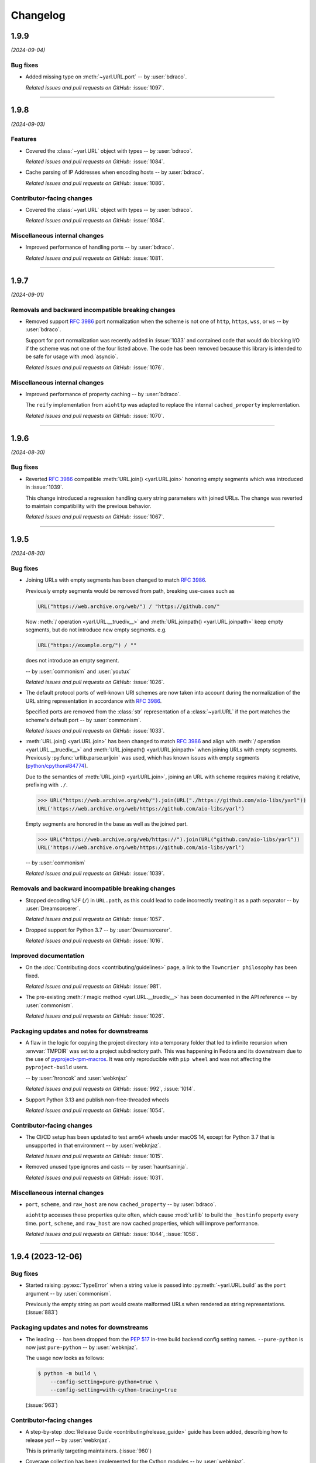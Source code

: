 =========
Changelog
=========

..
    You should *NOT* be adding new change log entries to this file, this
    file is managed by towncrier. You *may* edit previous change logs to
    fix problems like typo corrections or such.
    To add a new change log entry, please see
    https://pip.pypa.io/en/latest/development/#adding-a-news-entry
    we named the news folder "changes".

    WARNING: Don't drop the next directive!

.. towncrier release notes start

1.9.9
=====

*(2024-09-04)*


Bug fixes
---------

- Added missing type on :meth:`~yarl.URL.port` -- by :user:`bdraco`.

  *Related issues and pull requests on GitHub:*
  :issue:`1097`.


----


1.9.8
=====

*(2024-09-03)*


Features
--------

- Covered the :class:`~yarl.URL` object with types -- by :user:`bdraco`.

  *Related issues and pull requests on GitHub:*
  :issue:`1084`.

- Cache parsing of IP Addresses when encoding hosts -- by :user:`bdraco`.

  *Related issues and pull requests on GitHub:*
  :issue:`1086`.


Contributor-facing changes
--------------------------

- Covered the :class:`~yarl.URL` object with types -- by :user:`bdraco`.

  *Related issues and pull requests on GitHub:*
  :issue:`1084`.


Miscellaneous internal changes
------------------------------

- Improved performance of handling ports -- by :user:`bdraco`.

  *Related issues and pull requests on GitHub:*
  :issue:`1081`.


----


1.9.7
=====

*(2024-09-01)*


Removals and backward incompatible breaking changes
---------------------------------------------------

- Removed support :rfc:`3986#section-3.2.3` port normalization when the scheme is not one of ``http``, ``https``, ``wss``, or ``ws`` -- by :user:`bdraco`.

  Support for port normalization was recently added in :issue:`1033` and contained code that would do blocking I/O if the scheme was not one of the four listed above. The code has been removed because this library is intended to be safe for usage with :mod:`asyncio`.

  *Related issues and pull requests on GitHub:*
  :issue:`1076`.


Miscellaneous internal changes
------------------------------

- Improved performance of property caching -- by :user:`bdraco`.

  The ``reify`` implementation from ``aiohttp`` was adapted to replace the internal ``cached_property`` implementation.

  *Related issues and pull requests on GitHub:*
  :issue:`1070`.


----


1.9.6
=====

*(2024-08-30)*


Bug fixes
---------

- Reverted :rfc:`3986` compatible :meth:`URL.join() <yarl.URL.join>` honoring empty segments which was introduced in :issue:`1039`.

  This change introduced a regression handling query string parameters with joined URLs. The change was reverted to maintain compatibility with the previous behavior.

  *Related issues and pull requests on GitHub:*
  :issue:`1067`.


----


1.9.5
=====

*(2024-08-30)*


Bug fixes
---------

- Joining URLs with empty segments has been changed
  to match :rfc:`3986`.

  Previously empty segments would be removed from path,
  breaking use-cases such as

  .. code-block:: python

     URL("https://web.archive.org/web/") / "https://github.com/"

  Now :meth:`/ operation <yarl.URL.__truediv__>` and :meth:`URL.joinpath() <yarl.URL.joinpath>`
  keep empty segments, but do not introduce new empty segments.
  e.g.

  .. code-block:: python

     URL("https://example.org/") / ""

  does not introduce an empty segment.

  -- by :user:`commonism` and :user:`youtux`

  *Related issues and pull requests on GitHub:*
  :issue:`1026`.

- The default protocol ports of well-known URI schemes are now taken into account
  during the normalization of the URL string representation in accordance with
  :rfc:`3986#section-3.2.3`.

  Specified ports are removed from the :class:`str` representation of a :class:`~yarl.URL`
  if the port matches the scheme's default port -- by :user:`commonism`.

  *Related issues and pull requests on GitHub:*
  :issue:`1033`.

- :meth:`URL.join() <yarl.URL.join>` has been changed to match
  :rfc:`3986` and align with
  :meth:`/ operation <yarl.URL.__truediv__>` and :meth:`URL.joinpath() <yarl.URL.joinpath>`
  when joining URLs with empty segments.
  Previously :py:func:`urllib.parse.urljoin` was used,
  which has known issues with empty segments
  (`python/cpython#84774 <https://github.com/python/cpython/issues/84774>`_).

  Due to the semantics of :meth:`URL.join() <yarl.URL.join>`, joining an
  URL with scheme requires making it relative, prefixing with ``./``.

  .. code-block:: pycon

     >>> URL("https://web.archive.org/web/").join(URL("./https://github.com/aio-libs/yarl"))
     URL('https://web.archive.org/web/https://github.com/aio-libs/yarl')


  Empty segments are honored in the base as well as the joined part.

  .. code-block:: pycon

     >>> URL("https://web.archive.org/web/https://").join(URL("github.com/aio-libs/yarl"))
     URL('https://web.archive.org/web/https://github.com/aio-libs/yarl')



  -- by :user:`commonism`

  *Related issues and pull requests on GitHub:*
  :issue:`1039`.


Removals and backward incompatible breaking changes
---------------------------------------------------

- Stopped decoding ``%2F`` (``/``) in ``URL.path``, as this could lead to code incorrectly treating it as a path separator
  -- by :user:`Dreamsorcerer`.

  *Related issues and pull requests on GitHub:*
  :issue:`1057`.

- Dropped support for Python 3.7 -- by :user:`Dreamsorcerer`.

  *Related issues and pull requests on GitHub:*
  :issue:`1016`.


Improved documentation
----------------------

- On the :doc:`Contributing docs <contributing/guidelines>` page,
  a link to the ``Towncrier philosophy`` has been fixed.

  *Related issues and pull requests on GitHub:*
  :issue:`981`.

- The pre-existing :meth:`/ magic method <yarl.URL.__truediv__>`
  has been documented in the API reference -- by :user:`commonism`.

  *Related issues and pull requests on GitHub:*
  :issue:`1026`.


Packaging updates and notes for downstreams
-------------------------------------------

- A flaw in the logic for copying the project directory into a
  temporary folder that led to infinite recursion when :envvar:`TMPDIR`
  was set to a project subdirectory path. This was happening in Fedora
  and its downstream due to the use of `pyproject-rpm-macros
  <https://src.fedoraproject.org/rpms/pyproject-rpm-macros>`__. It was
  only reproducible with ``pip wheel`` and was not affecting the
  ``pyproject-build`` users.

  -- by :user:`hroncok` and :user:`webknjaz`

  *Related issues and pull requests on GitHub:*
  :issue:`992`, :issue:`1014`.

- Support Python 3.13 and publish non-free-threaded wheels

  *Related issues and pull requests on GitHub:*
  :issue:`1054`.


Contributor-facing changes
--------------------------

- The CI/CD setup has been updated to test ``arm64`` wheels
  under macOS 14, except for Python 3.7 that is unsupported
  in that environment -- by :user:`webknjaz`.

  *Related issues and pull requests on GitHub:*
  :issue:`1015`.

- Removed unused type ignores and casts -- by :user:`hauntsaninja`.

  *Related issues and pull requests on GitHub:*
  :issue:`1031`.


Miscellaneous internal changes
------------------------------

- ``port``, ``scheme``, and ``raw_host`` are now ``cached_property`` -- by :user:`bdraco`.

  ``aiohttp`` accesses these properties quite often, which cause :mod:`urllib` to build the ``_hostinfo`` property every time. ``port``, ``scheme``, and ``raw_host`` are now cached properties, which will improve performance.

  *Related issues and pull requests on GitHub:*
  :issue:`1044`, :issue:`1058`.


----


1.9.4 (2023-12-06)
==================

Bug fixes
---------

- Started raising :py:exc:`TypeError` when a string value is passed into
  :py:meth:`~yarl.URL.build` as the ``port`` argument  -- by :user:`commonism`.

  Previously the empty string as port would create malformed URLs when rendered as string representations. (:issue:`883`)


Packaging updates and notes for downstreams
-------------------------------------------

- The leading ``--`` has been dropped from the :pep:`517` in-tree build
  backend config setting names. ``--pure-python`` is now just ``pure-python``
  -- by :user:`webknjaz`.

  The usage now looks as follows:

  .. code-block:: console

      $ python -m build \
          --config-setting=pure-python=true \
          --config-setting=with-cython-tracing=true

  (:issue:`963`)


Contributor-facing changes
--------------------------

- A step-by-step :doc:`Release Guide <contributing/release_guide>` guide has
  been added, describing how to release *yarl* -- by :user:`webknjaz`.

  This is primarily targeting maintainers. (:issue:`960`)
- Coverage collection has been implemented for the Cython modules
  -- by :user:`webknjaz`.

  It will also be reported to Codecov from any non-release CI jobs.

  To measure coverage in a development environment, *yarl* can be
  installed in editable mode:

  .. code-block:: console

      $ python -Im pip install -e .

  Editable install produces C-files required for the Cython coverage
  plugin to map the measurements back to the PYX-files.

  :issue:`961`

- It is now possible to request line tracing in Cython builds using the
  ``with-cython-tracing`` :pep:`517` config setting
  -- :user:`webknjaz`.

  This can be used in CI and development environment to measure coverage
  on Cython modules, but is not normally useful to the end-users or
  downstream packagers.

  Here's a usage example:

  .. code-block:: console

      $ python -Im pip install . --config-settings=with-cython-tracing=true

  For editable installs, this setting is on by default. Otherwise, it's
  off unless requested explicitly.

  The following produces C-files required for the Cython coverage
  plugin to map the measurements back to the PYX-files:

  .. code-block:: console

      $ python -Im pip install -e .

  Alternatively, the ``YARL_CYTHON_TRACING=1`` environment variable
  can be set to do the same as the :pep:`517` config setting.

  :issue:`962`


1.9.3 (2023-11-20)
==================

Bug fixes
---------

- Stopped dropping trailing slashes in :py:meth:`~yarl.URL.joinpath` -- by :user:`gmacon`. (:issue:`862`, :issue:`866`)
- Started accepting string subclasses in :meth:`~yarl.URL.__truediv__` operations (``URL / segment``) -- by :user:`mjpieters`. (:issue:`871`, :issue:`884`)
- Fixed the human representation of URLs with square brackets in usernames and passwords -- by :user:`mjpieters`. (:issue:`876`, :issue:`882`)
- Updated type hints to include ``URL.missing_port()``, ``URL.__bytes__()``
  and the ``encoding`` argument to :py:meth:`~yarl.URL.joinpath`
  -- by :user:`mjpieters`. (:issue:`891`)


Packaging updates and notes for downstreams
-------------------------------------------

- Integrated Cython 3 to enable building *yarl* under Python 3.12 -- by :user:`mjpieters`. (:issue:`829`, :issue:`881`)
- Declared modern ``setuptools.build_meta`` as the :pep:`517` build
  backend in :file:`pyproject.toml` explicitly -- by :user:`webknjaz`. (:issue:`886`)
- Converted most of the packaging setup into a declarative :file:`setup.cfg`
  config -- by :user:`webknjaz`. (:issue:`890`)
- The packaging is replaced from an old-fashioned :file:`setup.py` to an
  in-tree :pep:`517` build backend -- by :user:`webknjaz`.

  Whenever the end-users or downstream packagers need to build ``yarl`` from
  source (a Git checkout or an sdist), they may pass a ``config_settings``
  flag ``--pure-python``. If this flag is not set, a C-extension will be built
  and included into the distribution.

  Here is how this can be done with ``pip``:

  .. code-block:: console

      $ python -m pip install . --config-settings=--pure-python=false

  This will also work with ``-e | --editable``.

  The same can be achieved via ``pypa/build``:

  .. code-block:: console

      $ python -m build --config-setting=--pure-python=false

  Adding ``-w | --wheel`` can force ``pypa/build`` produce a wheel from source
  directly, as opposed to building an ``sdist`` and then building from it. (:issue:`893`)

  .. attention::

     v1.9.3 was the only version using the ``--pure-python`` setting name.
     Later versions dropped the ``--`` prefix, making it just ``pure-python``.

- Declared Python 3.12 supported officially in the distribution package metadata
  -- by :user:`edgarrmondragon`. (:issue:`942`)


Contributor-facing changes
--------------------------

- A regression test for no-host URLs was added per :issue:`821`
  and :rfc:`3986` -- by :user:`kenballus`. (:issue:`821`, :issue:`822`)
- Started testing *yarl* against Python 3.12 in CI -- by :user:`mjpieters`. (:issue:`881`)
- All Python 3.12 jobs are now marked as required to pass in CI
  -- by :user:`edgarrmondragon`. (:issue:`942`)
- MyST is now integrated in Sphinx -- by :user:`webknjaz`.

  This allows the contributors to author new documents in Markdown
  when they have difficulties with going straight RST. (:issue:`953`)


1.9.2 (2023-04-25)
==================

Bugfixes
--------

- Fix regression with :meth:`~yarl.URL.__truediv__` and absolute URLs with empty paths causing the raw path to lack the leading ``/``.
  (`#854 <https://github.com/aio-libs/yarl/issues/854>`_)


1.9.1 (2023-04-21)
==================

Bugfixes
--------

- Marked tests that fail on older Python patch releases (< 3.7.10, < 3.8.8 and < 3.9.2) as expected to fail due to missing a security fix for CVE-2021-23336. (`#850 <https://github.com/aio-libs/yarl/issues/850>`_)


1.9.0 (2023-04-19)
==================

This release was never published to PyPI, due to issues with the build process.

Features
--------

- Added ``URL.joinpath(*elements)``, to create a new URL appending multiple path elements. (`#704 <https://github.com/aio-libs/yarl/issues/704>`_)
- Made :meth:`URL.__truediv__() <yarl.URL.__truediv__>` return ``NotImplemented`` if called with an
  unsupported type — by :user:`michaeljpeters`.
  (`#832 <https://github.com/aio-libs/yarl/issues/832>`_)


Bugfixes
--------

- Path normalization for absolute URLs no longer raises a ValueError exception
  when ``..`` segments would otherwise go beyond the URL path root.
  (`#536 <https://github.com/aio-libs/yarl/issues/536>`_)
- Fixed an issue with update_query() not getting rid of the query when argument is None. (`#792 <https://github.com/aio-libs/yarl/issues/792>`_)
- Added some input restrictions on with_port() function to prevent invalid boolean inputs or out of valid port inputs; handled incorrect 0 port representation. (`#793 <https://github.com/aio-libs/yarl/issues/793>`_)
- Made :py:meth:`~yarl.URL.build` raise a :py:exc:`TypeError` if the ``host`` argument is :py:data:`None` — by :user:`paulpapacz`. (`#808 <https://github.com/aio-libs/yarl/issues/808>`_)
- Fixed an issue with ``update_query()`` getting rid of the query when the argument
  is empty but not ``None``. (`#845 <https://github.com/aio-libs/yarl/issues/845>`_)


Misc
----

- `#220 <https://github.com/aio-libs/yarl/issues/220>`_


1.8.2 (2022-12-03)
==================

This is the first release that started shipping wheels for Python 3.11.


1.8.1 (2022-08-01)
==================

Misc
----

- `#694 <https://github.com/aio-libs/yarl/issues/694>`_, `#699 <https://github.com/aio-libs/yarl/issues/699>`_, `#700 <https://github.com/aio-libs/yarl/issues/700>`_, `#701 <https://github.com/aio-libs/yarl/issues/701>`_, `#702 <https://github.com/aio-libs/yarl/issues/702>`_, `#703 <https://github.com/aio-libs/yarl/issues/703>`_, `#739 <https://github.com/aio-libs/yarl/issues/739>`_


1.8.0 (2022-08-01)
==================

Features
--------

- Added ``URL.raw_suffix``, ``URL.suffix``, ``URL.raw_suffixes``, ``URL.suffixes``, ``URL.with_suffix``. (`#613 <https://github.com/aio-libs/yarl/issues/613>`_)


Improved Documentation
----------------------

- Fixed broken internal references to :meth:`~yarl.URL.human_repr`.
  (`#665 <https://github.com/aio-libs/yarl/issues/665>`_)
- Fixed broken external references to :doc:`multidict:index` docs. (`#665 <https://github.com/aio-libs/yarl/issues/665>`_)


Deprecations and Removals
-------------------------

- Dropped Python 3.6 support. (`#672 <https://github.com/aio-libs/yarl/issues/672>`_)


Misc
----

- `#646 <https://github.com/aio-libs/yarl/issues/646>`_, `#699 <https://github.com/aio-libs/yarl/issues/699>`_, `#701 <https://github.com/aio-libs/yarl/issues/701>`_


1.7.2 (2021-11-01)
==================

Bugfixes
--------

- Changed call in ``with_port()`` to stop reencoding parts of the URL that were already encoded. (`#623 <https://github.com/aio-libs/yarl/issues/623>`_)


1.7.1 (2021-10-07)
==================

Bugfixes
--------

- Fix 1.7.0 build error

1.7.0 (2021-10-06)
==================

Features
--------

- Add ``__bytes__()`` magic method so that ``bytes(url)`` will work and use optimal ASCII encoding.
  (`#582 <https://github.com/aio-libs/yarl/issues/582>`_)
- Started shipping platform-specific arm64 wheels for Apple Silicon. (`#622 <https://github.com/aio-libs/yarl/issues/622>`_)
- Started shipping platform-specific wheels with the ``musl`` tag targeting typical Alpine Linux runtimes. (`#622 <https://github.com/aio-libs/yarl/issues/622>`_)
- Added support for Python 3.10. (`#622 <https://github.com/aio-libs/yarl/issues/622>`_)


1.6.3 (2020-11-14)
==================

Bugfixes
--------

- No longer loose characters when decoding incorrect percent-sequences (like ``%e2%82%f8``). All non-decodable percent-sequences are now preserved.
  `#517 <https://github.com/aio-libs/yarl/issues/517>`_
- Provide x86 Windows wheels.
  `#535 <https://github.com/aio-libs/yarl/issues/535>`_


----


1.6.2 (2020-10-12)
==================


Bugfixes
--------

- Provide generated ``.c`` files in TarBall distribution.
  `#530  <https://github.com/aio-libs/multidict/issues/530>`_

1.6.1 (2020-10-12)
==================

Features
--------

- Provide wheels for ``aarch64``, ``i686``, ``ppc64le``, ``s390x`` architectures on
  Linux as well as ``x86_64``.
  `#507  <https://github.com/aio-libs/yarl/issues/507>`_
- Provide wheels for Python 3.9.
  `#526 <https://github.com/aio-libs/yarl/issues/526>`_

Bugfixes
--------

- ``human_repr()`` now always produces valid representation equivalent to the original URL (if the original URL is valid).
  `#511 <https://github.com/aio-libs/yarl/issues/511>`_
- Fixed  requoting a single percent followed by a percent-encoded character in the Cython implementation.
  `#514 <https://github.com/aio-libs/yarl/issues/514>`_
- Fix ValueError when decoding ``%`` which is not followed by two hexadecimal digits.
  `#516 <https://github.com/aio-libs/yarl/issues/516>`_
- Fix decoding ``%`` followed by a space and hexadecimal digit.
  `#520 <https://github.com/aio-libs/yarl/issues/520>`_
- Fix annotation of ``with_query()``/``update_query()`` methods for ``key=[val1, val2]`` case.
  `#528 <https://github.com/aio-libs/yarl/issues/528>`_

Removal
-------

- Drop Python 3.5 support; Python 3.6 is the minimal supported Python version.


----


1.6.0 (2020-09-23)
==================

Features
--------

- Allow for int and float subclasses in query, while still denying bool.
  `#492 <https://github.com/aio-libs/yarl/issues/492>`_


Bugfixes
--------

- Do not requote arguments in ``URL.build()``, ``with_xxx()`` and in ``/`` operator.
  `#502 <https://github.com/aio-libs/yarl/issues/502>`_
- Keep IPv6 brackets in ``origin()``.
  `#504 <https://github.com/aio-libs/yarl/issues/504>`_


----


1.5.1 (2020-08-01)
==================

Bugfixes
--------

- Fix including relocated internal ``yarl._quoting_c`` C-extension into published PyPI dists.
  `#485 <https://github.com/aio-libs/yarl/issues/485>`_


Misc
----

- `#484 <https://github.com/aio-libs/yarl/issues/484>`_


----


1.5.0 (2020-07-26)
==================

Features
--------

- Convert host to lowercase on URL building.
  `#386 <https://github.com/aio-libs/yarl/issues/386>`_
- Allow using ``mod`` operator (``%``) for updating query string (an alias for ``update_query()`` method).
  `#435 <https://github.com/aio-libs/yarl/issues/435>`_
- Allow use of sequences such as ``list`` and ``tuple`` in the values
  of a mapping such as ``dict`` to represent that a key has many values::

      url = URL("http://example.com")
      assert url.with_query({"a": [1, 2]}) == URL("http://example.com/?a=1&a=2")

  `#443 <https://github.com/aio-libs/yarl/issues/443>`_
- Support ``URL.build()`` with scheme and path (creates a relative URL).
  `#464 <https://github.com/aio-libs/yarl/issues/464>`_
- Cache slow IDNA encode/decode calls.
  `#476 <https://github.com/aio-libs/yarl/issues/476>`_
- Add ``@final`` / ``Final`` type hints
  `#477 <https://github.com/aio-libs/yarl/issues/477>`_
- Support URL authority/raw_authority properties and authority argument of ``URL.build()`` method.
  `#478 <https://github.com/aio-libs/yarl/issues/478>`_
- Hide the library implementation details, make the exposed public list very clean.
  `#483 <https://github.com/aio-libs/yarl/issues/483>`_


Bugfixes
--------

- Fix tests with newer Python (3.7.6, 3.8.1 and 3.9.0+).
  `#409 <https://github.com/aio-libs/yarl/issues/409>`_
- Fix a bug where query component, passed in a form of mapping or sequence, is unquoted in unexpected way.
  `#426 <https://github.com/aio-libs/yarl/issues/426>`_
- Hide ``Query`` and ``QueryVariable`` type aliases in ``__init__.pyi``, now they are prefixed with underscore.
  `#431 <https://github.com/aio-libs/yarl/issues/431>`_
- Keep IPv6 brackets after updating port/user/password.
  `#451 <https://github.com/aio-libs/yarl/issues/451>`_


----


1.4.2 (2019-12-05)
==================

Features
--------

- Workaround for missing ``str.isascii()`` in Python 3.6
  `#389 <https://github.com/aio-libs/yarl/issues/389>`_


----


1.4.1 (2019-11-29)
==================

* Fix regression, make the library work on Python 3.5 and 3.6 again.

1.4.0 (2019-11-29)
==================

* Distinguish an empty password in URL from a password not provided at all (#262)

* Fixed annotations for optional parameters of ``URL.build`` (#309)

* Use None as default value of ``user`` parameter of ``URL.build`` (#309)

* Enforce building C Accelerated modules when installing from source tarball, use
  ``YARL_NO_EXTENSIONS`` environment variable for falling back to (slower) Pure Python
  implementation (#329)

* Drop Python 3.5 support

* Fix quoting of plus in path by pure python version (#339)

* Don't create a new URL if fragment is unchanged (#292)

* Included in error message the path that produces starting slash forbidden error (#376)

* Skip slow IDNA encoding for ASCII-only strings (#387)


1.3.0 (2018-12-11)
==================

* Fix annotations for ``query`` parameter (#207)

* An incoming query sequence can have int variables (the same as for
  Mapping type) (#208)

* Add ``URL.explicit_port`` property (#218)

* Give a friendlier error when port can't be converted to int (#168)

* ``bool(URL())`` now returns ``False`` (#272)

1.2.6 (2018-06-14)
==================

* Drop Python 3.4 trove classifier (#205)

1.2.5 (2018-05-23)
==================

* Fix annotations for ``build`` (#199)

1.2.4 (2018-05-08)
==================

* Fix annotations for ``cached_property`` (#195)

1.2.3 (2018-05-03)
==================

* Accept ``str`` subclasses in ``URL`` constructor (#190)

1.2.2 (2018-05-01)
==================

* Fix build

1.2.1 (2018-04-30)
==================

* Pin minimal required Python to 3.5.3 (#189)

1.2.0 (2018-04-30)
==================

* Forbid inheritance, replace ``__init__`` with ``__new__`` (#171)

* Support PEP-561 (provide type hinting marker) (#182)

1.1.1 (2018-02-17)
==================

* Fix performance regression: don't encode empty ``netloc`` (#170)

1.1.0 (2018-01-21)
==================

* Make pure Python quoter consistent with Cython version (#162)

1.0.0 (2018-01-15)
==================

* Use fast path if quoted string does not need requoting (#154)

* Speed up quoting/unquoting by ``_Quoter`` and ``_Unquoter`` classes (#155)

* Drop ``yarl.quote`` and ``yarl.unquote`` public functions (#155)

* Add custom string writer, reuse static buffer if available (#157)
  Code is 50-80 times faster than Pure Python version (was 4-5 times faster)

* Don't recode IP zone (#144)

* Support ``encoded=True`` in ``yarl.URL.build()`` (#158)

* Fix updating query with multiple keys (#160)

0.18.0 (2018-01-10)
===================

* Fallback to IDNA 2003 if domain name is not IDNA 2008 compatible (#152)

0.17.0 (2017-12-30)
===================

* Use IDNA 2008 for domain name processing (#149)

0.16.0 (2017-12-07)
===================

* Fix raising ``TypeError`` by ``url.query_string()`` after
  ``url.with_query({})`` (empty mapping) (#141)

0.15.0 (2017-11-23)
===================

* Add ``raw_path_qs`` attribute (#137)

0.14.2 (2017-11-14)
===================

* Restore ``strict`` parameter as no-op in ``quote`` / ``unquote``

0.14.1 (2017-11-13)
===================

* Restore ``strict`` parameter as no-op for sake of compatibility with
  aiohttp 2.2

0.14.0 (2017-11-11)
===================

* Drop strict mode (#123)

* Fix ``"ValueError: Unallowed PCT %"`` when there's a ``"%"`` in the URL (#124)

0.13.0 (2017-10-01)
===================

* Document ``encoded`` parameter (#102)

* Support relative URLs like ``'?key=value'`` (#100)

* Unsafe encoding for QS fixed. Encode ``;`` character in value parameter (#104)

* Process passwords without user names (#95)

0.12.0 (2017-06-26)
===================

* Properly support paths without leading slash in ``URL.with_path()`` (#90)

* Enable type annotation checks

0.11.0 (2017-06-26)
===================

* Normalize path (#86)

* Clear query and fragment parts in ``.with_path()`` (#85)

0.10.3 (2017-06-13)
===================

* Prevent double URL arguments unquoting (#83)

0.10.2 (2017-05-05)
===================

* Unexpected hash behavior (#75)


0.10.1 (2017-05-03)
===================

* Unexpected compare behavior (#73)

* Do not quote or unquote + if not a query string. (#74)


0.10.0 (2017-03-14)
===================

* Added ``URL.build`` class method (#58)

* Added ``path_qs`` attribute (#42)


0.9.8 (2017-02-16)
==================

* Do not quote ``:`` in path


0.9.7 (2017-02-16)
==================

* Load from pickle without _cache (#56)

* Percent-encoded pluses in path variables become spaces (#59)


0.9.6 (2017-02-15)
==================

* Revert backward incompatible change (BaseURL)


0.9.5 (2017-02-14)
==================

* Fix BaseURL rich comparison support


0.9.4 (2017-02-14)
==================

* Use BaseURL


0.9.3 (2017-02-14)
==================

* Added BaseURL


0.9.2 (2017-02-08)
==================

* Remove debug print


0.9.1 (2017-02-07)
==================

* Do not lose tail chars (#45)


0.9.0 (2017-02-07)
==================

* Allow to quote ``%`` in non strict mode (#21)

* Incorrect parsing of query parameters with %3B (;) inside (#34)

* Fix core dumps (#41)

* ``tmpbuf`` - compiling error (#43)

* Added ``URL.update_path()`` method

* Added ``URL.update_query()`` method (#47)


0.8.1 (2016-12-03)
==================

* Fix broken aiohttp: revert back ``quote`` / ``unquote``.


0.8.0 (2016-12-03)
==================

* Support more verbose error messages in ``.with_query()`` (#24)

* Don't percent-encode ``@`` and ``:`` in path (#32)

* Don't expose ``yarl.quote`` and ``yarl.unquote``, these functions are
  part of private API

0.7.1 (2016-11-18)
==================

* Accept not only ``str`` but all classes inherited from ``str`` also (#25)

0.7.0 (2016-11-07)
==================

* Accept ``int`` as value for ``.with_query()``

0.6.0 (2016-11-07)
==================

* Explicitly use UTF8 encoding in :file:`setup.py` (#20)
* Properly unquote non-UTF8 strings (#19)

0.5.3 (2016-11-02)
==================

* Don't use :py:class:`typing.NamedTuple` fields but indexes on URL construction

0.5.2 (2016-11-02)
==================

* Inline ``_encode`` class method

0.5.1 (2016-11-02)
==================

* Make URL construction faster by removing extra classmethod calls

0.5.0 (2016-11-02)
==================

* Add Cython optimization for quoting/unquoting
* Provide binary wheels

0.4.3 (2016-09-29)
==================

* Fix typing stubs

0.4.2 (2016-09-29)
==================

* Expose ``quote()`` and ``unquote()`` as public API

0.4.1 (2016-09-28)
==================

* Support empty values in query (``'/path?arg'``)

0.4.0 (2016-09-27)
==================

* Introduce ``relative()`` (#16)

0.3.2 (2016-09-27)
==================

* Typo fixes #15

0.3.1 (2016-09-26)
==================

* Support sequence of pairs as ``with_query()`` parameter

0.3.0 (2016-09-26)
==================

* Introduce ``is_default_port()``

0.2.1 (2016-09-26)
==================

* Raise ValueError for URLs like 'http://:8080/'

0.2.0 (2016-09-18)
==================

* Avoid doubling slashes when joining paths (#13)

* Appending path starting from slash is forbidden (#12)

0.1.4 (2016-09-09)
==================

* Add ``kwargs`` support for ``with_query()`` (#10)

0.1.3 (2016-09-07)
==================

* Document ``with_query()``, ``with_fragment()`` and ``origin()``

* Allow ``None`` for ``with_query()`` and ``with_fragment()``

0.1.2 (2016-09-07)
==================

* Fix links, tune docs theme.

0.1.1 (2016-09-06)
==================

* Update README, old version used obsolete API

0.1.0 (2016-09-06)
==================

* The library was deeply refactored, bytes are gone away but all
  accepted strings are encoded if needed.

0.0.1 (2016-08-30)
==================

* The first release.

